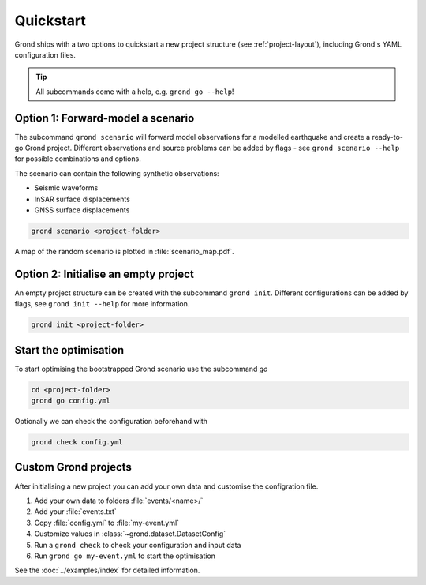 .. role:: bash(code)
   :language: bash

Quickstart
==========

Grond ships with a two options to quickstart a new project structure (see :ref:`project-layout`), including Grond's YAML configuration files.

.. tip::
    
    All subcommands come with a help, e.g. ``grond go --help``!

Option 1: Forward-model a scenario
----------------------------------

The subcommand ``grond scenario`` will forward model observations for a modelled earthquake and create a ready-to-go Grond project. Different observations and source problems can be added by flags - see ``grond scenario --help`` for possible combinations and options.

The scenario can contain the following synthetic observations:

* Seismic waveforms
* InSAR surface displacements
* GNSS surface displacements

.. code-block:: sh
    
    grond scenario <project-folder>

A map of the random scenario is plotted in :file:`scenario_map.pdf`.

Option 2: Initialise an empty project
-------------------------------------

An empty project structure can be created with the subcommand ``grond init``. Different configurations can be added by flags, see ``grond init --help`` for more information.

.. code-block:: sh
    
    grond init <project-folder>

Start the optimisation
----------------------

To start optimising the bootstrapped Grond scenario use the subcommand `go`

.. code-block:: sh

    cd <project-folder>
    grond go config.yml

Optionally we can check the configuration beforehand with

.. code-block:: sh

    grond check config.yml

Custom Grond projects
---------------------

After initialising a new project you can add your own data and customise the configration file.

1. Add your own data to folders :file:`events/<name>/`
2. Add your :file:`events.txt`
3. Copy :file:`config.yml` to :file:`my-event.yml`
4. Customize values in :class:`~grond.dataset.DatasetConfig`
5. Run a ``grond check`` to check your configuration and input data
6. Run ``grond go my-event.yml`` to start the optimisation

See the :doc:`../examples/index` for detailed information.
